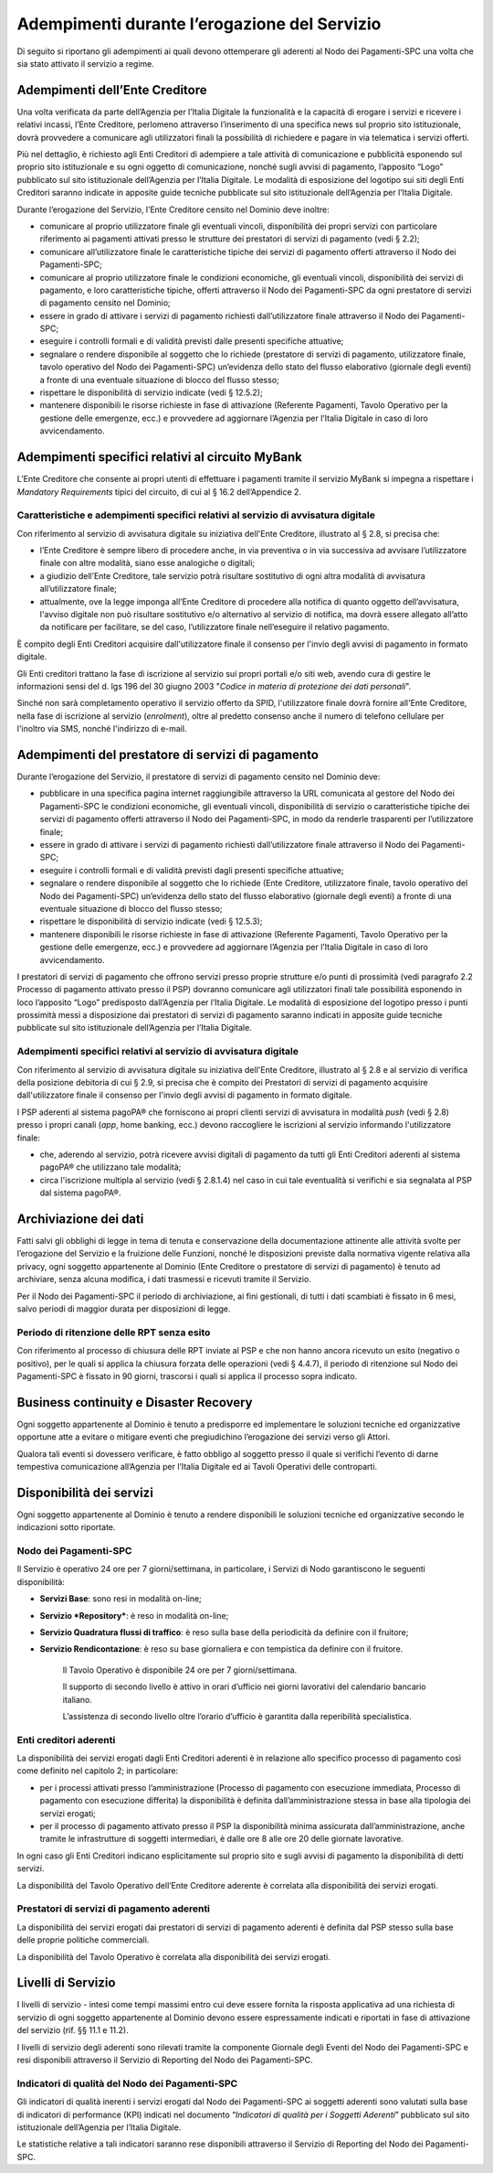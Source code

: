 Adempimenti durante l’erogazione del Servizio
================================================================

Di seguito si riportano gli adempimenti ai quali devono ottemperare gli aderenti al Nodo dei Pagamenti-SPC una volta che sia stato attivato il servizio a regime.

Adempimenti dell’Ente Creditore
---------------------------------------

Una volta verificata da parte dell’Agenzia per l’Italia Digitale la funzionalità e la capacità di erogare i servizi e ricevere i relativi incassi, l’Ente Creditore, perlomeno attraverso l’inserimento di una specifica news sul proprio sito istituzionale, dovrà provvedere a comunicare agli utilizzatori finali la possibilità di richiedere e pagare in via telematica i servizi offerti.

Più nel dettaglio, è richiesto agli Enti Creditori di adempiere a tale attività di comunicazione e pubblicità esponendo sul proprio sito istituzionale e su ogni oggetto di comunicazione, nonché sugli avvisi di pagamento, l’apposito “Logo” pubblicato sul sito istituzionale dell’Agenzia per l’Italia Digitale. Le modalità di esposizione del logotipo sui siti degli Enti Creditori saranno indicate in apposite guide tecniche pubblicate sul sito istituzionale dell’Agenzia per
l’Italia Digitale.

Durante l’erogazione del Servizio, l’Ente Creditore censito nel Dominio deve inoltre:

-  comunicare al proprio utilizzatore finale gli eventuali vincoli, disponibilità dei propri servizi con particolare riferimento ai pagamenti attivati presso le strutture dei prestatori di servizi di pagamento (vedi § 2.2);

-  comunicare all’utilizzatore finale le caratteristiche tipiche dei servizi di pagamento offerti attraverso il Nodo dei Pagamenti-SPC;

-  comunicare al proprio utilizzatore finale le condizioni economiche, gli eventuali vincoli, disponibilità dei servizi di pagamento, e loro caratteristiche tipiche, offerti attraverso il Nodo dei Pagamenti-SPC da ogni prestatore di servizi di pagamento censito nel Dominio;

-  essere in grado di attivare i servizi di pagamento richiesti dall’utilizzatore finale attraverso il Nodo dei Pagamenti-SPC;

-  eseguire i controlli formali e di validità previsti dalle presenti specifiche attuative;

-  segnalare o rendere disponibile al soggetto che lo richiede (prestatore di servizi di pagamento, utilizzatore finale, tavolo operativo del Nodo dei Pagamenti-SPC) un’evidenza dello stato del flusso elaborativo (giornale degli eventi) a fronte di una eventuale situazione di blocco del flusso stesso;

-  rispettare le disponibilità di servizio indicate (vedi § 12.5.2);

-  mantenere disponibili le risorse richieste in fase di attivazione (Referente Pagamenti, Tavolo Operativo per la gestione delle emergenze, ecc.) e provvedere ad aggiornare l’Agenzia per l’Italia Digitale in caso di loro avvicendamento.

Adempimenti specifici relativi al circuito MyBank
-------------------------------------------------------

L’Ente Creditore che consente ai propri utenti di effettuare i pagamenti tramite il servizio MyBank si impegna a rispettare i *Mandatory Requirements* tipici del circuito, di cui al § 16.2 dell’Appendice 2.

Caratteristiche e adempimenti specifici relativi al servizio di avvisatura digitale
~~~~~~~~~~~~~~~~~~~~~~~~~~~~~~~~~~~~~~~~~~~~~~~~~~~~~~~~~~~~~~~~~~~~~~~~~~~~~~~~~~~

Con riferimento al servizio di avvisatura digitale su iniziativa
dell'Ente Creditore, illustrato al § 2.8, si precisa che:

-  l’Ente Creditore è sempre libero di procedere anche, in via preventiva o in via successiva ad avvisare l’utilizzatore finale con altre modalità, siano esse analogiche o digitali;

-  a giudizio dell’Ente Creditore, tale servizio potrà risultare sostitutivo di ogni altra modalità di avvisatura all’utilizzatore finale;

-  attualmente, ove la legge imponga all’Ente Creditore di procedere alla notifica di quanto oggetto dell’avvisatura, l'avviso digitale non può risultare sostitutivo e/o alternativo al servizio di notifica, ma dovrà essere allegato all’atto da notificare per facilitare, se del caso, l’utilizzatore finale nell’eseguire il relativo pagamento.

È compito degli Enti Creditori acquisire dall'utilizzatore finale il consenso per l'invio degli avvisi di pagamento in formato digitale.

Gli Enti creditori trattano la fase di iscrizione al servizio sui propri portali e/o siti web, avendo cura di gestire le informazioni sensi del d. lgs 196 del 30 giugno 2003 "*Codice in materia di protezione dei dati personali*".

Sinché non sarà completamento operativo il servizio offerto da SPID, l'utilizzatore finale dovrà fornire all'Ente Creditore, nella fase di iscrizione al servizio (*enrolment*), oltre al predetto consenso anche il numero di telefono cellulare per l'inoltro via SMS, nonché l'indirizzo di e-mail.

Adempimenti del prestatore di servizi di pagamento
----------------------------------------------------------

Durante l’erogazione del Servizio, il prestatore di servizi di pagamento censito nel Dominio deve:

-  pubblicare in una specifica pagina internet raggiungibile attraverso la URL comunicata al gestore del Nodo dei Pagamenti-SPC le condizioni economiche, gli eventuali vincoli, disponibilità di servizio o caratteristiche tipiche dei servizi di pagamento offerti attraverso il Nodo dei Pagamenti-SPC, in modo da renderle trasparenti per l’utilizzatore finale;

-  essere in grado di attivare i servizi di pagamento richiesti dall’utilizzatore finale attraverso il Nodo dei Pagamenti-SPC;

-  eseguire i controlli formali e di validità previsti dagli presenti specifiche attuative;

-  segnalare o rendere disponibile al soggetto che lo richiede (Ente Creditore, utilizzatore finale, tavolo operativo del Nodo dei Pagamenti-SPC) un’evidenza dello stato del flusso elaborativo (giornale degli eventi) a fronte di una eventuale situazione di blocco del flusso stesso;

-  rispettare le disponibilità di servizio indicate (vedi § 12.5.3);

-  mantenere disponibili le risorse richieste in fase di attivazione (Referente Pagamenti, Tavolo Operativo per la gestione delle emergenze, ecc.) e provvedere ad aggiornare l’Agenzia per l’Italia Digitale in caso di loro avvicendamento.

I prestatori di servizi di pagamento che offrono servizi presso proprie strutture e/o punti di prossimità (vedi paragrafo 2.2 Processo di pagamento attivato presso il PSP) dovranno comunicare agli utilizzatori finali tale possibilità esponendo in loco l’apposito “Logo” predisposto dall’Agenzia per l’Italia Digitale. Le modalità di esposizione del logotipo presso i punti prossimità messi a disposizione dai prestatori di servizi di pagamento saranno indicati in apposite guide tecniche pubblicate sul sito istituzionale dell’Agenzia per l’Italia Digitale.

Adempimenti specifici relativi al servizio di avvisatura digitale
~~~~~~~~~~~~~~~~~~~~~~~~~~~~~~~~~~~~~~~~~~~~~~~~~~~~~~~~~~~~~~~~~

Con riferimento al servizio di avvisatura digitale su iniziativa dell'Ente Creditore, illustrato al § 2.8 e al servizio di verifica della posizione debitoria di cui § 2.9, si precisa che è compito dei Prestatori di servizi di pagamento acquisire dall'utilizzatore finale il consenso per l'invio degli avvisi di pagamento in formato digitale.

I PSP aderenti al sistema pagoPA® che forniscono ai propri clienti servizi di avvisatura in modalità *push* (vedi § 2.8) presso i propri canali (*app*, home banking, ecc.) devono raccogliere le iscrizioni al servizio informando l'utilizzatore finale:

-  che, aderendo al servizio, potrà ricevere avvisi digitali di pagamento da tutti gli Enti Creditori aderenti al sistema pagoPA® che utilizzano tale modalità;

-  circa l'iscrizione multipla al servizio (vedi § 2.8.1.4) nel caso in cui tale eventualità si verifichi e sia segnalata al PSP dal sistema pagoPA®.

Archiviazione dei dati
------------------------------

Fatti salvi gli obblighi di legge in tema di tenuta e conservazione della documentazione attinente alle attività svolte per l’erogazione del Servizio e la fruizione delle Funzioni, nonché le disposizioni previste dalla normativa vigente relativa alla privacy, ogni soggetto appartenente al Dominio (Ente Creditore o prestatore di servizi di pagamento) è tenuto ad archiviare, senza alcuna modifica, i dati trasmessi e ricevuti tramite il Servizio.

Per il Nodo dei Pagamenti-SPC il periodo di archiviazione, ai fini gestionali, di tutti i dati scambiati è fissato in 6 mesi, salvo periodi di maggior durata per disposizioni di legge.

Periodo di ritenzione delle RPT senza esito
~~~~~~~~~~~~~~~~~~~~~~~~~~~~~~~~~~~~~~~~~~~~~~~~~~~~~~~~~~~~~~~~~

Con riferimento al processo di chiusura delle RPT inviate al PSP e che non hanno ancora ricevuto un esito (negativo o positivo), per le quali si applica la chiusura forzata delle operazioni (vedi § 4.4.7), il periodo di ritenzione sul Nodo dei Pagamenti-SPC è fissato in 90 giorni, trascorsi i quali si applica il processo sopra indicato.

Business continuity e Disaster Recovery
-----------------------------------------------

Ogni soggetto appartenente al Dominio è tenuto a predisporre ed implementare le soluzioni tecniche ed organizzative opportune atte a evitare o mitigare eventi che pregiudichino l’erogazione dei servizi verso gli Attori.

Qualora tali eventi si dovessero verificare, è fatto obbligo al soggetto presso il quale si verifichi l’evento di darne tempestiva comunicazione all’Agenzia per l’Italia Digitale ed ai Tavoli Operativi delle controparti.

Disponibilità dei servizi
---------------------------------

Ogni soggetto appartenente al Dominio è tenuto a rendere disponibili le soluzioni tecniche ed organizzative secondo le indicazioni sotto riportate.

Nodo dei Pagamenti-SPC
~~~~~~~~~~~~~~~~~~~~~~

Il Servizio è operativo 24 ore per 7 giorni/settimana, in particolare, i Servizi di Nodo garantiscono le seguenti disponibilità:

-  **Servizi Base**: sono resi in modalità on-line;

-  **Servizio *Repository***: è reso in modalità on-line;

-  **Servizio Quadratura flussi di traffico**: è reso sulla base della periodicità da definire con il fruitore;

-  **Servizio Rendicontazione**: è reso su base giornaliera e con tempistica da definire con il fruitore.

    Il Tavolo Operativo è disponibile 24 ore per 7 giorni/settimana.

    Il supporto di secondo livello è attivo in orari d’ufficio nei
    giorni lavorativi del calendario bancario italiano.

    L’assistenza di secondo livello oltre l’orario d’ufficio è garantita
    dalla reperibilità specialistica.

Enti creditori aderenti
~~~~~~~~~~~~~~~~~~~~~~~~

La disponibilità dei servizi erogati dagli Enti Creditori aderenti è in relazione allo specifico processo di pagamento così come definito nel capitolo 2; in particolare:

-  per i processi attivati presso l’amministrazione (Processo di pagamento con esecuzione immediata, Processo di pagamento con esecuzione differita) la disponibilità è definita dall’amministrazione stessa in base alla tipologia dei servizi erogati;

-  per il processo di pagamento attivato presso il PSP la disponibilità minima assicurata dall’amministrazione, anche tramite le infrastrutture di soggetti intermediari, è dalle ore 8 alle ore 20 delle giornate lavorative.

In ogni caso gli Enti Creditori indicano esplicitamente sul proprio sito e sugli avvisi di pagamento la disponibilità di detti servizi.

La disponibilità del Tavolo Operativo dell’Ente Creditore aderente è correlata alla disponibilità dei servizi erogati.

Prestatori di servizi di pagamento aderenti
~~~~~~~~~~~~~~~~~~~~~~~~~~~~~~~~~~~~~~~~~~~

La disponibilità dei servizi erogati dai prestatori di servizi di pagamento aderenti è definita dal PSP stesso sulla base delle proprie politiche commerciali.

La disponibilità del Tavolo Operativo è correlata alla disponibilità dei servizi erogati.

Livelli di Servizio
---------------------------

I livelli di servizio - intesi come tempi massimi entro cui deve essere fornita la risposta applicativa ad una richiesta di servizio di ogni soggetto appartenente al Dominio devono essere espressamente indicati e riportati in fase di attivazione del servizio (rif. §§ 11.1 e 11.2).

I livelli di servizio degli aderenti sono rilevati tramite la componente Giornale degli Eventi del Nodo dei Pagamenti-SPC e resi disponibili attraverso il Servizio di Reporting del Nodo dei Pagamenti-SPC.

Indicatori di qualità del Nodo dei Pagamenti-SPC
~~~~~~~~~~~~~~~~~~~~~~~~~~~~~~~~~~~~~~~~~~~~~~~~

Gli indicatori di qualità inerenti i servizi erogati dal Nodo dei Pagamenti-SPC ai soggetti aderenti sono valutati sulla base di indicatori di performance (KPI) indicati nel documento “\ *Indicatori di qualità per i Soggetti Aderenti*\ ” pubblicato sul sito istituzionale dell’Agenzia per l’Italia Digitale.

Le statistiche relative a tali indicatori saranno rese disponibili attraverso il Servizio di Reporting del Nodo dei Pagamenti-SPC.
